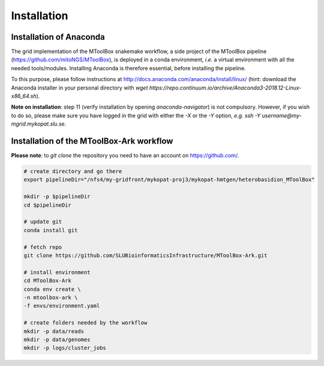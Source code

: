 Installation
============

Installation of Anaconda
------------------------

The grid implementation of the MToolBox snakemake workflow, a side project of the MToolBox pipeline (https://github.com/mitoNGS/MToolBox), is deployed in a conda environment, *i.e.* a virtual environment with all the needed tools/modules. Installing Anaconda is therefore essential, before installing the pipeline.

To this purpose, please follow instructions at http://docs.anaconda.com/anaconda/install/linux/ (hint: download the Anaconda installer in your personal directory with  `wget https://repo.continuum.io/archive/Anaconda3-2018.12-Linux-x86_64.sh`).

**Note on installation**: step 11 (verify installation by opening `anaconda-navigator`) is not compulsory. However, if you wish to do so, please make sure you have logged in the grid with either the `-X` or the `-Y` option, *e.g.* `ssh -Y username@my-mgrid.mykopat.slu.se`.

Installation of the MToolBox-Ark workflow
-----------------------------------------

**Please note**: to `git clone` the repository you need to have an account on https://github.com/.

.. code-block:: console
    
    # create directory and go there
    export pipelineDir="/nfs4/my-gridfront/mykopat-proj3/mykopat-hmtgen/heterobasidion_MToolBox"
    
    mkdir -p $pipelineDir
    cd $pipelineDir
    
    # update git
    conda install git
    
    # fetch repo
    git clone https://github.com/SLUBioinformaticsInfrastructure/MToolBox-Ark.git
    
    # install environment
    cd MToolBox-Ark
    conda env create \
    -n mtoolbox-ark \
    -f envs/environment.yaml
    
    # create folders needed by the workflow
    mkdir -p data/reads
    mkdir -p data/genomes
    mkdir -p logs/cluster_jobs
